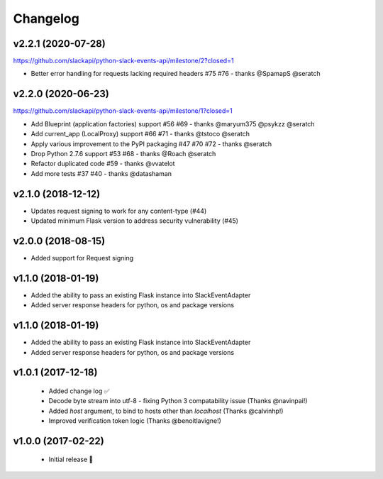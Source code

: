 Changelog
============

v2.2.1 (2020-07-28)
---------------------

https://github.com/slackapi/python-slack-events-api/milestone/2?closed=1

- Better error handling for requests lacking required headers #75 #76 - thanks @SpamapS @seratch

v2.2.0 (2020-06-23)
---------------------

https://github.com/slackapi/python-slack-events-api/milestone/1?closed=1

- Add Blueprint (application factories) support #56 #69 - thanks @maryum375 @psykzz @seratch
- Add current_app (LocalProxy) support #66 #71 - thanks @tstoco @seratch
- Apply various improvement to the PyPI packaging #47 #70 #72 - thanks @seratch
- Drop Python 2.7.6 support #53 #68 - thanks @Roach @seratch
- Refactor duplicated code #59 - thanks @vvatelot
- Add more tests #37 #40 - thanks @datashaman

v2.1.0 (2018-12-12)
---------------------

- Updates request signing to work for any content-type (#44)
- Updated minimum Flask version to address security vulnerability (#45)

v2.0.0 (2018-08-15)
---------------------

- Added support for Request signing

v1.1.0 (2018-01-19)
---------------------

- Added the ability to pass an existing Flask instance into SlackEventAdapter
- Added server response headers for python, os and package versions

v1.1.0 (2018-01-19)
---------------------

- Added the ability to pass an existing Flask instance into SlackEventAdapter
- Added server response headers for python, os and package versions

v1.0.1 (2017-12-18)
---------------------

 - Added change log ✅
 - Decode byte stream into utf-8 - fixing Python 3 compatability issue (Thanks @navinpai!)
 - Added `host` argument, to bind to hosts other than `localhost` (Thanks @calvinhp!)
 - Improved verification token logic (Thanks @benoitlavigne!)


v1.0.0 (2017-02-22)
---------------------

 - Initial release 🎉
